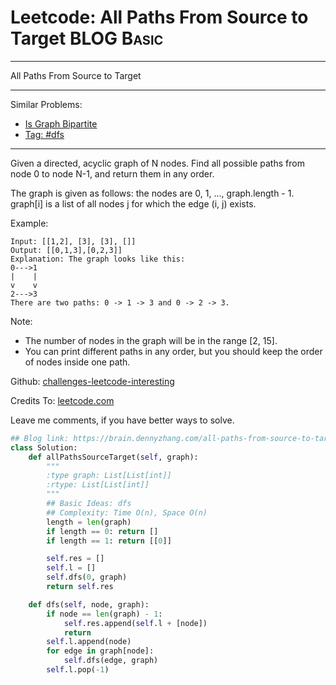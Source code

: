 * Leetcode: All Paths From Source to Target                      :BLOG:Basic:
#+STARTUP: showeverything
#+OPTIONS: toc:nil \n:t ^:nil creator:nil d:nil
:PROPERTIES:
:type:     dfs
:END:
---------------------------------------------------------------------
All Paths From Source to Target
---------------------------------------------------------------------
Similar Problems:
- [[https://brain.dennyzhang.com/is-graph-bipartite][Is Graph Bipartite]]
- [[https://brain.dennyzhang.com/tag/dfs][Tag: #dfs]]
---------------------------------------------------------------------
Given a directed, acyclic graph of N nodes.  Find all possible paths from node 0 to node N-1, and return them in any order.

The graph is given as follows:  the nodes are 0, 1, ..., graph.length - 1.  graph[i] is a list of all nodes j for which the edge (i, j) exists.

Example:
#+BEGIN_EXAMPLE
Input: [[1,2], [3], [3], []] 
Output: [[0,1,3],[0,2,3]] 
Explanation: The graph looks like this:
0--->1
|    |
v    v
2--->3
There are two paths: 0 -> 1 -> 3 and 0 -> 2 -> 3.
#+END_EXAMPLE

Note:

- The number of nodes in the graph will be in the range [2, 15].
- You can print different paths in any order, but you should keep the order of nodes inside one path.

Github: [[url-external:https://github.com/DennyZhang/challenges-leetcode-interesting/tree/master/all-paths-from-source-to-target][challenges-leetcode-interesting]]

Credits To: [[url-external:https://leetcode.com/problems/all-paths-from-source-to-target/description/][leetcode.com]]

Leave me comments, if you have better ways to solve.

#+BEGIN_SRC python
## Blog link: https://brain.dennyzhang.com/all-paths-from-source-to-target
class Solution:
    def allPathsSourceTarget(self, graph):
        """
        :type graph: List[List[int]]
        :rtype: List[List[int]]
        """
        ## Basic Ideas: dfs
        ## Complexity: Time O(n), Space O(n)
        length = len(graph)
        if length == 0: return []
        if length == 1: return [[0]]

        self.res = []
        self.l = []
        self.dfs(0, graph)
        return self.res

    def dfs(self, node, graph):
        if node == len(graph) - 1:
            self.res.append(self.l + [node])
            return
        self.l.append(node)
        for edge in graph[node]:
            self.dfs(edge, graph)
        self.l.pop(-1)
#+END_SRC
